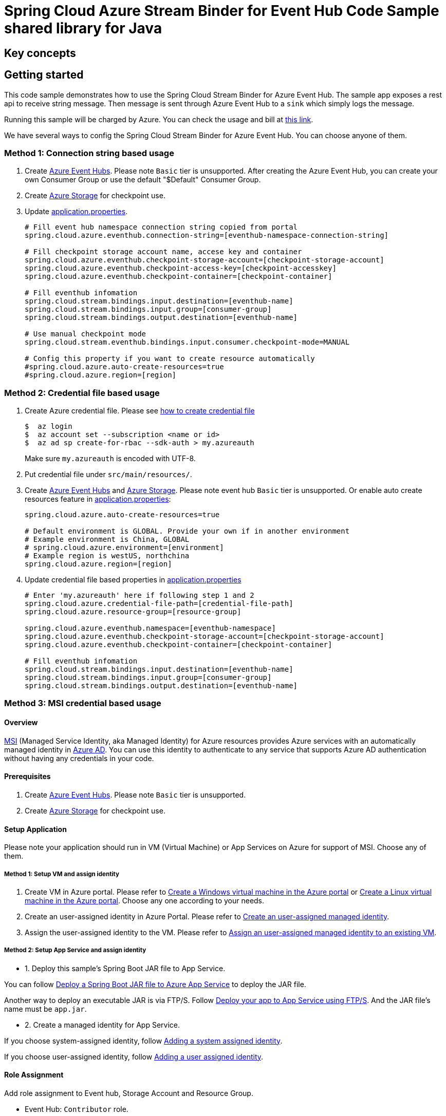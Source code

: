 = Spring Cloud Azure Stream Binder for Event Hub Code Sample shared library for Java

== Key concepts
== Getting started
This code sample demonstrates how to use the Spring Cloud Stream Binder for Azure Event Hub.
The sample app exposes a rest api to receive string message.
Then message is sent through Azure Event Hub to a `sink` which simply logs the message.

Running this sample will be charged by Azure.
You can check the usage and bill at https://azure.microsoft.com/en-us/account/[this link].

We have several ways to config the Spring Cloud Stream Binder for Azure Event Hub.
You can choose anyone of them.

=== Method 1: Connection string based usage

1. Create https://docs.microsoft.com/en-us/azure/event-hubs/event-hubs-create[Azure Event Hubs].
Please note `Basic` tier is unsupported.
After creating the Azure Event Hub, you can create your own Consumer Group or use the default "$Default" Consumer Group.

2. Create https://docs.microsoft.com/en-us/azure/storage/[Azure Storage] for checkpoint use.

3. Update link:src/main/resources/application.properties[application.properties].

+
....
# Fill event hub namespace connection string copied from portal
spring.cloud.azure.eventhub.connection-string=[eventhub-namespace-connection-string]

# Fill checkpoint storage account name, accese key and container
spring.cloud.azure.eventhub.checkpoint-storage-account=[checkpoint-storage-account]
spring.cloud.azure.eventhub.checkpoint-access-key=[checkpoint-accesskey]
spring.cloud.azure.eventhub.checkpoint-container=[checkpoint-container]

# Fill eventhub infomation
spring.cloud.stream.bindings.input.destination=[eventhub-name]
spring.cloud.stream.bindings.input.group=[consumer-group]
spring.cloud.stream.bindings.output.destination=[eventhub-name]

# Use manual checkpoint mode
spring.cloud.stream.eventhub.bindings.input.consumer.checkpoint-mode=MANUAL

# Config this property if you want to create resource automatically
#spring.cloud.azure.auto-create-resources=true
#spring.cloud.azure.region=[region]
....

=== Method 2: Credential file based usage

1. Create Azure credential file.
Please see https://github.com/Azure/azure-libraries-for-java/blob/master/AUTH.md[how
to create credential file]
+
....
$  az login
$  az account set --subscription <name or id>
$  az ad sp create-for-rbac --sdk-auth > my.azureauth
....
+
Make sure `my.azureauth` is encoded with UTF-8.

2. Put credential file under `src/main/resources/`.

3. Create https://docs.microsoft.com/en-us/azure/event-hubs/event-hubs-create[Azure Event Hubs] and https://docs.microsoft.com/en-us/azure/storage/[Azure Storage].
Please note event hub `Basic` tier is unsupported.
Or enable auto create resources feature in link:src/main/resources/application.properties[application.properties]:
+
....
spring.cloud.azure.auto-create-resources=true

# Default environment is GLOBAL. Provide your own if in another environment
# Example environment is China, GLOBAL
# spring.cloud.azure.environment=[environment]
# Example region is westUS, northchina
spring.cloud.azure.region=[region]
....

4. Update credential file based properties in link:src/main/resources/application.properties[application.properties]
+
....
# Enter 'my.azureauth' here if following step 1 and 2
spring.cloud.azure.credential-file-path=[credential-file-path]
spring.cloud.azure.resource-group=[resource-group]

spring.cloud.azure.eventhub.namespace=[eventhub-namespace]
spring.cloud.azure.eventhub.checkpoint-storage-account=[checkpoint-storage-account]
spring.cloud.azure.eventhub.checkpoint-container=[checkpoint-container]

# Fill eventhub infomation
spring.cloud.stream.bindings.input.destination=[eventhub-name]
spring.cloud.stream.bindings.input.group=[consumer-group]
spring.cloud.stream.bindings.output.destination=[eventhub-name]
....

=== Method 3: MSI credential based usage

==== Overview

https://docs.microsoft.com/en-us/azure/active-directory/managed-identities-azure-resources/[MSI] (Managed Service Identity, aka Managed Identity) for Azure resources provides Azure services with an automatically managed identity in https://docs.microsoft.com/en-us/azure/active-directory/fundamentals/active-directory-whatis[Azure AD].
You can use this identity to authenticate to any service that supports Azure AD authentication without having any credentials in your code.

==== Prerequisites

1. Create https://docs.microsoft.com/en-us/azure/event-hubs/event-hubs-create[Azure Event Hubs].
Please note `Basic` tier is unsupported.

2. Create https://docs.microsoft.com/en-us/azure/storage/[Azure Storage] for checkpoint use.

==== Setup Application

Please note your application should run in VM (Virtual Machine) or App Services on Azure for support of MSI. Choose any of them.

===== Method 1:  Setup VM and assign identity

1. Create VM in Azure portal.
Please refer to https://docs.microsoft.com/en-us/azure/virtual-machines/windows/quick-create-portal[Create a Windows virtual machine in the Azure portal] or https://docs.microsoft.com/en-us/azure/virtual-machines/linux/quick-create-portal[Create a Linux virtual machine in the Azure portal].
Choose any one according to your needs.

2. Create an user-assigned identity in Azure Portal.
Please refer to https://docs.microsoft.com/en-us/azure/active-directory/managed-identities-azure-resources/how-to-manage-ua-identity-portal#create-a-user-assigned-managed-identity[Create an user-assigned managed identity].

3. Assign the user-assigned identity to the VM.
Please refer to https://docs.microsoft.com/en-us/azure/active-directory/managed-identities-azure-resources/qs-configure-portal-windows-vm#assign-a-user-assigned-managed-identity-to-an-existing-vm[Assign an user-assigned managed identity to an existing VM].

===== Method 2: Setup App Service and assign identity

- 1. Deploy this sample's Spring Boot JAR file to App Service.

You can follow  https://docs.microsoft.com/en-us/java/azure/spring-framework/deploy-spring-boot-java-app-with-maven-plugin?toc=%2Fazure%2Fapp-service%2Fcontainers%2Ftoc.json&view=azure-java-stable[
 Deploy a Spring Boot JAR file to Azure App Service] to deploy the JAR file.

Another way to deploy an executable JAR is via FTP/S. Follow https://docs.microsoft.com/en-us/azure/app-service/deploy-ftp[
Deploy your app to App Service using FTP/S].
And the JAR file's name must be `app.jar`.

- 2. Create a managed identity for App Service.

If you choose system-assigned identity, follow https://docs.microsoft.com/en-us/azure/app-service/overview-managed-identity#adding-a-system-assigned-identity[
 Adding a system assigned identity].

If you choose user-assigned identity, follow https://docs.microsoft.com/en-us/azure/app-service/overview-managed-identity#adding-a-user-assigned-identity[
 Adding a user assigned identity].

==== Role Assignment

Add role assignment to Event hub, Storage Account and Resource Group.

- Event Hub: `Contributor` role.
- Storage Account: `Storage Account Key Operator Service Role` role.
- Resource Group: `Reader` role.

See https://docs.microsoft.com/en-us/azure/event-hubs/event-hubs-managed-service-identity[Managed identities for Azure resources with Event Hubs] to add role assignment for Event Hub, Storage Account and Resource Group are similar.

For different built-in role's descriptions, please see https://docs.microsoft.com/en-us/azure/role-based-access-control/built-in-roles[Built-in role descriptions].

==== Add MSI related properties

1. Update link:src/main/resources/application.properties[application.properties]
+
....
# Enable MSI for event hub and storage account
spring.cloud.azure.msi-enabled=true

# Fill subscription ID copied from portal
spring.cloud.azure.subscription-id=[subscription-id]

# Fill client ID if user-assigned identity is used in App Service
spring.cloud.azure.managed-identity.client-id=[The ID of the user-assigned identity to be used]

# Fill resource group name
spring.cloud.azure.resource-group=[resource-group]

# Fill checkpoint storage account name
spring.cloud.azure.eventhub.checkpoint-storage-account=[checkpoint-storage-account]
# Fill checkpoint storage container
spring.cloud.azure.eventhub.checkpoint-container=[checkpoint-container]

# Fill event hub namespace
spring.cloud.azure.eventhub.namespace=[eventhub-namespace]

# Fill eventhub infomation
spring.cloud.stream.bindings.input.destination=[eventhub-name]
spring.cloud.stream.bindings.input.group=[consumer-group]
spring.cloud.stream.bindings.output.destination=[eventhub-name]

spring.cloud.stream.eventhub.bindings.input.consumer.checkpoint-mode=MANUAL
....

=== How to run

1. Run the `mvn clean spring-boot:run` in the root of the code sample to get the app running.

2. Send a POST request
+
....
$ curl -X POST http://localhost:8080/messages?message=hello
....
+
or when the app runs on App Service or VM
+
....
$ curl -d -X POST https://[your-app-URL]/messages?message=hello
....

3. Verify in your app's logs that a similar message was posted:
+
....
New message received: 'hello'
Message 'hello' successfully checkpointed
....

4. Delete the resources on http://ms.portal.azure.com/[Azure Portal] to avoid unexpected charges.

== Examples
== Troubleshooting
== Next steps
== Contributing

